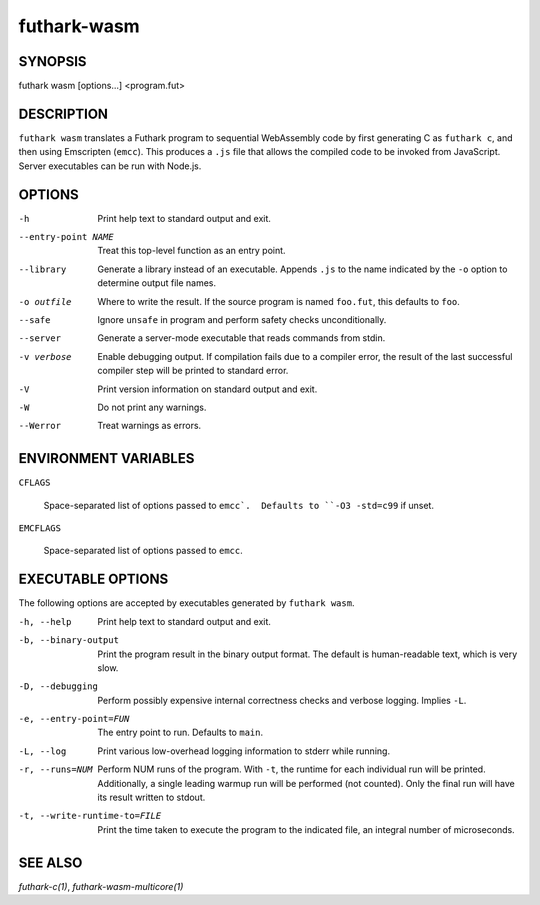 .. role:: ref(emphasis)

.. _futhark-wasm(1):

============
futhark-wasm
============

SYNOPSIS
========

futhark wasm [options...] <program.fut>

DESCRIPTION
===========

``futhark wasm`` translates a Futhark program to sequential
WebAssembly code by first generating C as ``futhark c``, and then
using Emscripten (``emcc``).  This produces a ``.js`` file that
allows the compiled code to be invoked from JavaScript.  Server
executables can be run with Node.js.

OPTIONS
=======

-h
  Print help text to standard output and exit.

--entry-point NAME
  Treat this top-level function as an entry point.

--library
  Generate a library instead of an executable.  Appends ``.js``
  to the name indicated by the ``-o`` option to determine output
  file names.

-o outfile
  Where to write the result.  If the source program is named
  ``foo.fut``, this defaults to ``foo``.

--safe
  Ignore ``unsafe`` in program and perform safety checks unconditionally.

--server
  Generate a server-mode executable that reads commands from stdin.

-v verbose
  Enable debugging output.  If compilation fails due to a compiler
  error, the result of the last successful compiler step will be
  printed to standard error.

-V
  Print version information on standard output and exit.

-W
  Do not print any warnings.

--Werror
  Treat warnings as errors.

ENVIRONMENT VARIABLES
=====================

``CFLAGS``

  Space-separated list of options passed to ``emcc`.  Defaults
  to ``-O3 -std=c99`` if unset.

``EMCFLAGS``

  Space-separated list of options passed to ``emcc``.

EXECUTABLE OPTIONS
==================

The following options are accepted by executables generated by
``futhark wasm``.

-h, --help

  Print help text to standard output and exit.

-b, --binary-output

  Print the program result in the binary output format.  The default
  is human-readable text, which is very slow.

-D, --debugging

  Perform possibly expensive internal correctness checks and verbose
  logging.  Implies ``-L``.

-e, --entry-point=FUN

  The entry point to run.  Defaults to ``main``.

-L, --log

  Print various low-overhead logging information to stderr while
  running.

-r, --runs=NUM

  Perform NUM runs of the program.  With ``-t``, the runtime for each
  individual run will be printed.  Additionally, a single leading
  warmup run will be performed (not counted).  Only the final run will
  have its result written to stdout.

-t, --write-runtime-to=FILE

  Print the time taken to execute the program to the indicated file, an
  integral number of microseconds.


SEE ALSO
========

:ref:`futhark-c(1)`, :ref:`futhark-wasm-multicore(1)`
